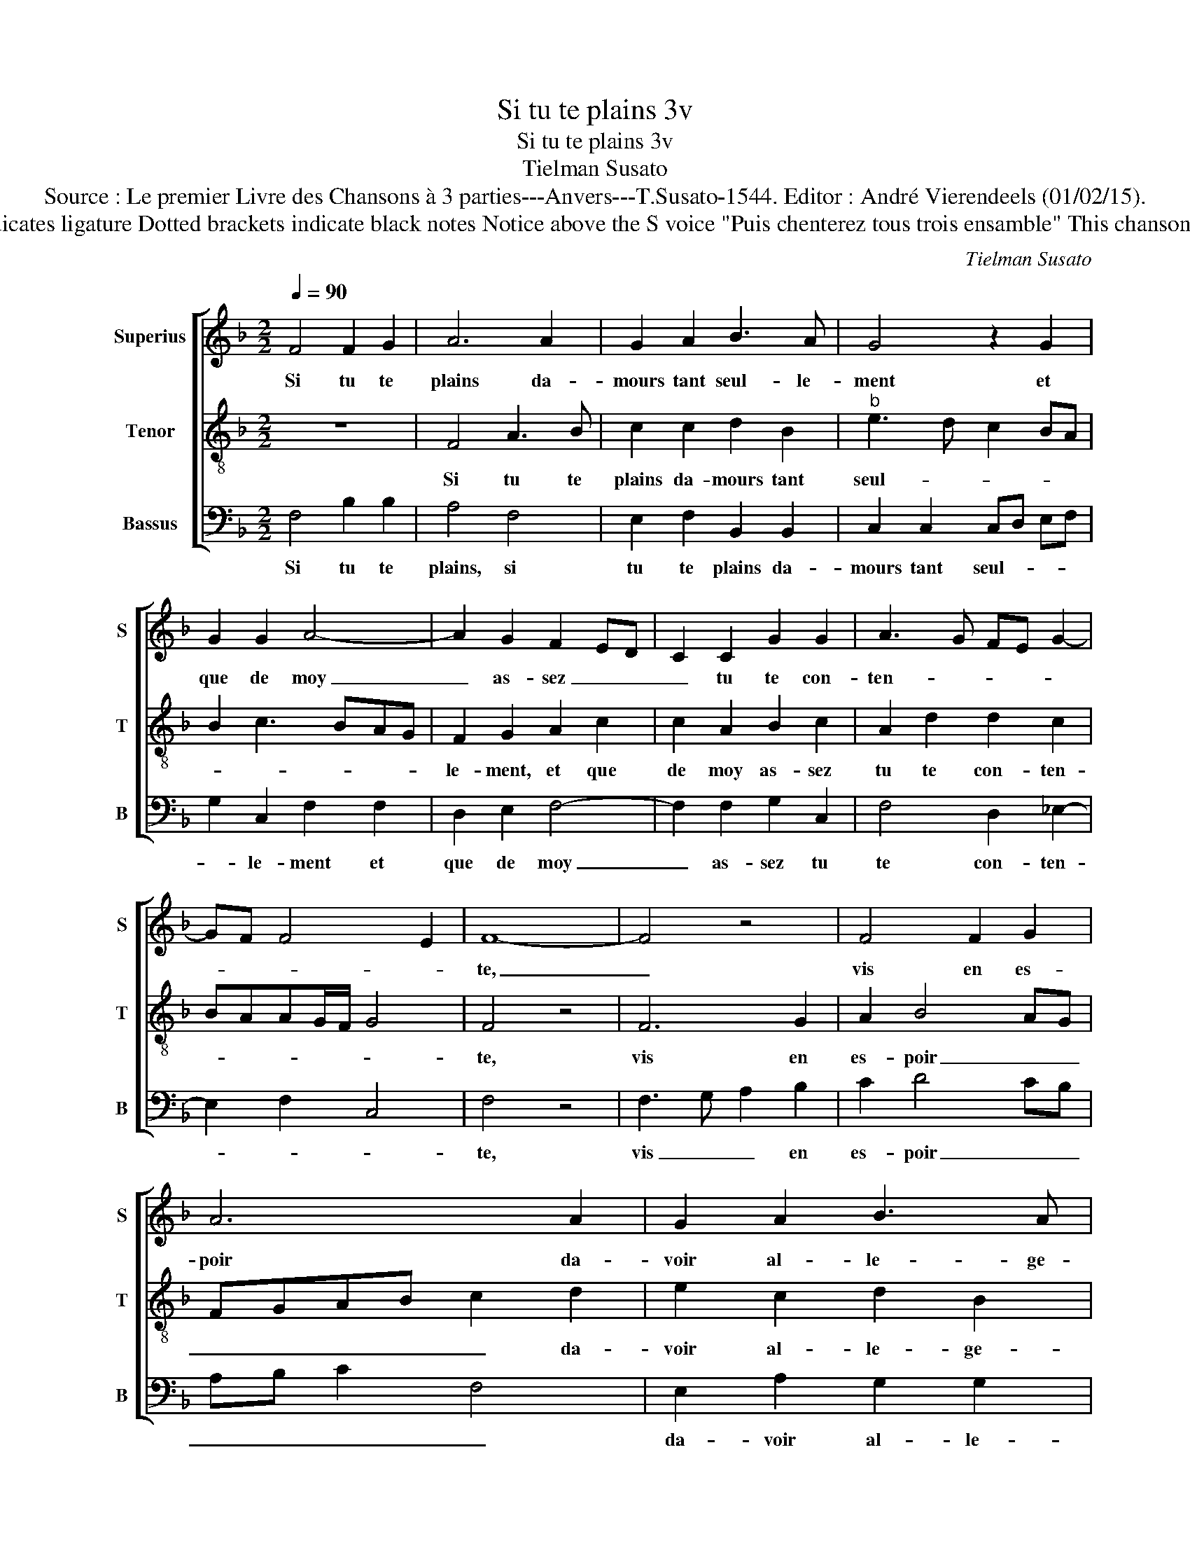 X:1
T:Si tu te plains 3v
T:Si tu te plains 3v
T:Tielman Susato
T:Source : Le premier Livre des Chansons à 3 parties---Anvers---T.Susato-1544. Editor : André Vierendeels (01/02/15).
T:Notes : Original clefs : C1, C3, F4 Original note values have been halved Editorial accidentals above the staff Square bracket indicates ligature Dotted brackets indicate black notes Notice above the S voice "Puis chenterez tous trois ensamble" This chanson is the"Responce" to the chanson "Damours me plains"(Susato) See also the "Replicque"(Ie me contente-Susato) to this chanson.
C:Tielman Susato
%%score [ 1 2 3 ]
L:1/8
Q:1/4=90
M:2/2
K:F
V:1 treble nm="Superius" snm="S"
V:2 treble-8 nm="Tenor" snm="T"
V:3 bass nm="Bassus" snm="B"
V:1
 F4 F2 G2 | A6 A2 | G2 A2 B3 A | G4 z2 G2 | G2 G2 A4- | A2 G2 F2 ED | C2 C2 G2 G2 | A3 G FE G2- | %8
w: Si tu te|plains da-|mours tant seul- le-|ment et|que de moy|_ as- sez _ _|_ tu te con-|ten- * * * *|
 GF F4 E2 | F8- | F4 z4 | F4 F2 G2 | A6 A2 | G2 A2 B3 A | G4 z2 G2 | G2 G2 A4- | A2 G2 F2 ED | %17
w: |te,|_|vis en es-|poir da-|voir al- le- ge-|ment et|d'ob- te- nir|_ ce où est _|
 C2 C2 G2 G2 | A3 G FE G2- | GF F3 E/D/ E2 | F8 | z4 A4 | F2 G2 A4- | A2 G2 c3 B | A2 G2 A2 B2- | %25
w: _ ton en- ten-|||te,|car|non ob- stant|_ qu'à tay- *|* mer ie con-|
 BA A4 G2 | A6 GF | E4 z2 A2 | B3 A G2 A2- | AG F2 B4 | G2 A3 GFE | FE ED/C/ D4 | C2 C2 D2 E2 | %33
w: * * sen- *|te, _ _|_ l'hon-|neur _ _ veult|_ _ _ main-|tef- fois _ con- tre-|di- * * * * *|re, mais pos- si-|
 F2 z E F2 G2 | A3 G A2 B2 | c3 B AG d2- | dc c4 B2 | c8 | z2 c2 c2 B2 | A2 z A A2 G2 | %40
w: bl'est, mais pos- si-|bl'est qu'ap- pres la|lon- * * * gue'at-|* * ten- *|te,|a- voir pour-|ras, a- voir pour-|
 F3 E/D/ C4 | z2 E2 E2 E2 | F2 G2 A4 | G4 z2 G2 | G2 G2 A2 A2 | B4 A2 G2- | GF F4 E2 | F4 z2 C2 | %48
w: ras _ _ _|le bien que|tu de- si-|re, le|bien que tu de-|si- * *||re mais|
 D2 E2 F4 | z2 E2 F2 G2 | A3 G A2 B2 | c3 B AG d2- |"^-natural" dc c4 B2 | c4 z2 c2 | %54
w: pos- si- bl'est,|mais pos- si-|bl'est qu'ap- pres la|lon- * * * gue'at-|* * ten- *|te, a-|
 c2 B2 A2 z A | A2 G2 F3 E/D/ | C2 E2 E2 E2 | F2 G2 A4 | G2 C2 CD EF | GE FG AF GA | B4 A2 G2- | %61
w: voir pour- ras, a-|voir pour- ras _ _|_ le bien que|tu de- si-|re, le bien _ _ _|_ _ _ _ _ _ _ _|que tu de-|
 GF F4 E2 | F8 |] %63
w: * * si- *|re.|
V:2
 z8 | F4 A3 B | c2 c2 d2 B2 |"^b" e3 d c2 BA | B2 c3 BAG | F2 G2 A2 c2 | c2 A2 B2 c2 | %7
w: |Si tu te|plains da- mours tant|seul- * * * *||le- ment, et que|de moy as- sez|
 A2 d2 d2 c2 | BAAG/F/ G4 | F4 z4 | F6 G2 | A2 B4 AG | FGAB c2 d2 | e2 c2 d2 B2 | c2 z c c3 B/A/ | %15
w: tu te con- ten-||te,|vis en|es- poir _ _|_ _ _ _ _ da-|voir al- le- ge-|ment et d'ob- * *|
 B2 c3 BAG | F2 G2 A2 c2 | c2 A2 B2 c2- | c2 d3 cBA | BAGF G4 | F4 z4 | A3 B c2 d2- | d2 B2 cBAG | %23
w: te- nir _ _ _|_ _ _ ce|où est ton en-|* ten- * * *||te,|car _ _ non|_ ob- stant _ _ _|
 F2 c4 f2- | f2 e2 d2 d2 | c2 BA B2 c2- | c2 F3 GAB | c2 c4 d2- | dc B2 c3 B | A2 d4 B2 | %30
w: _ qu'à t'ay-|* mer ie con-|sen- * * * *||te, l'hon- neur|_ _ _ y _|veult main- tef-|
 c2 F3 GAG |"^-natural" AB c4 B2 | c2 A2 B2 G2 | F2 c2 d2 B2 | A2 f2 f2 d2 | e2 c2 de f2- | %36
w: fois con- * * *|tre- * di- *|re, mais pos- si-|bl'est, mais pos- si-|bl'est qu'ap- pres la|lon- gue'at- ten- * *|
 feed/c/ d4 | c4 z2 f2 | f2 e2 d3 c/B/ | c2 FG AB c2 | d2 B2 A2 z A | A3 B c2 c2 | d2 c4 BA | %43
w: |te, a-|voir pour- ras, _ _|_ a- * * * *|voir pour- ras le|bien que tu de-|si- * * *|
 B c2 B c4 | z2 c2 c2 c2 | d2 B2 c3 B | A2 GF G4 | F2 F2 G2 A2 | B2 G2 A2 B2 | c2 c2 d2 e2 | %50
w: * * * re,|a- voir pour-|ras le bien qie|tu de- * si-|re, mais pos- si-|bl'est, mais pos- si-|bl'est qu'apres la lon-|
 f3 e f2 g2 | e2 f3 edc | B2 c2 d4 | c2 c2 c3 B | A2 G2 FGAB | cABc d2 A2 | A3 B c2 c2 | d2 c4 F2 | %58
w: gu'at- * ten- te,|la lon- * * *|* gu'at- ten|te, a- voir _|_ pour- ras _ _ _|_ _ _ _ _ le|bien que tu de-|si- * re,|
 G2 A3 B cA | BcdB cd e2 | d4 c3 B | A2 GF G4 | F8 |] %63
w: le bien que tu _|_ _ _ _ _ _ de-|si- * *||re.|
V:3
 F,4 B,2 B,2 | A,4 F,4 | E,2 F,2 B,,2 B,,2 | C,2 C,2 C,D, E,F, | G,2 C,2 F,2 F,2 | D,2 E,2 F,4- | %6
w: Si tu te|plains, si|tu te plains da-|mours tant seul- * * *|* le- ment et|que de moy|
 F,2 F,2 G,2 C,2 | F,4 D,2 _E,2- | E,2 F,2 C,4 | F,4 z4 | F,3 G, A,2 B,2 | C2 D4 CB, | %12
w: _ as- sez tu|te con- ten-||te,|vis _ _ en|es- poir _ _|
 A,B, C2 F,4 | E,2 A,2 G,2 G,2 | C,2 C,2 C,2 C,2 | G,2 C,2 F,3 E, | D,2 E,2 F,2 C,2 | %17
w: _ _ _ _|da- voir al- le-|ge- ment et d'ob-|te- nir ce _|_ où est ton|
 F,2 F,2 G,2 E,2 | F,3 E, D,2 G,2 | _E,2 F,2 C,4 | F,4 z4 | F,6 F,2 | B,4 A,2 F,2 | %23
w: en- ten- te, ce-|où _ _ est|ton en- ten-|te,|car non|ob- stant qu'à|
 C3 B, A,2 F,2- | F,2 G,2 D,2 B,,2 | F,2 F,2 G,2 C,2 | F,3 E, D,4 | C,4 z2 F,2 | G,3 F, E,2 F,2- | %29
w: tay- * * mer|_ ie con- *|sen- te, ie con-|sen- * *|te, l'hon-|neur _ _ y|
 F,E, D,2 G,4 | E,2 F,2 D,4- | D,2 E,2 F,2 G,2 |"^-natural" C,2 F,2 B,,2 C,2 | D,2 A,2 D,2 G,2 | %34
w: _ _ veult main-|tef- fois con-|* tre- di- *|re, mais pos- si-|bl'est, mais pos- si-|
 F,2 F,2 F,2 B,2 | A,4 D,3 E, | F,G, A,2 G,4 | C,2 F,2 F,3 E, | D,2 C,2 G,4 | F,4 F,2 E,2 | %40
w: bl'est qu'ap- pres la|lon- gue'at- *|* * * ten-|te, a- voir _|_ pour- ras,|a- voir pour-|
 D,3 E, F,3 E, | F,G, A,4 A,2 | D,2 E,2 F,2 F,2 | G,4 C,2 C,2 | C,2 C,2 F,2 A,2 | G,4 C,2 C,2 | %46
w: ras, _ _ _|_ _ _ le|bien que tu de-|si- re, le|bien que tu de-|si- re, de-|
 D,4 C,4 | F,4 z2 F,2 | D,2 G,2 F,2 E,D, | C,2 C2 B,2 G,2 | F,2 A,2 A,2 G,2 | A,4 F,2 G,2- | %52
w: si- *|re, mais|pos- si- bl'est, _ _|_ mais pos- si-|bl'est qu'ap- pres la|lon- ge'at- ten-|
 G,2 A,2 G,4 | C,2 C,2 F,4- | F,2 G,2 A,2 F,2 | F,2 E,2 D,2 F,2- | F,2 E,D, C,4 | z2 C,2 F,2 D,2 | %58
w: |te, a- voir|_ pour- ras, a-|voir pour- ras, _|_ _ _ _|le bien que|
 E,2 F,2 A,4 | G,2 D,2 F,2 C,2 | B,,4 C,4 | D,4 C,4 | F,8 |] %63
w: tu- de- si-|re, le bien que|tu de-|si- *|re.|

